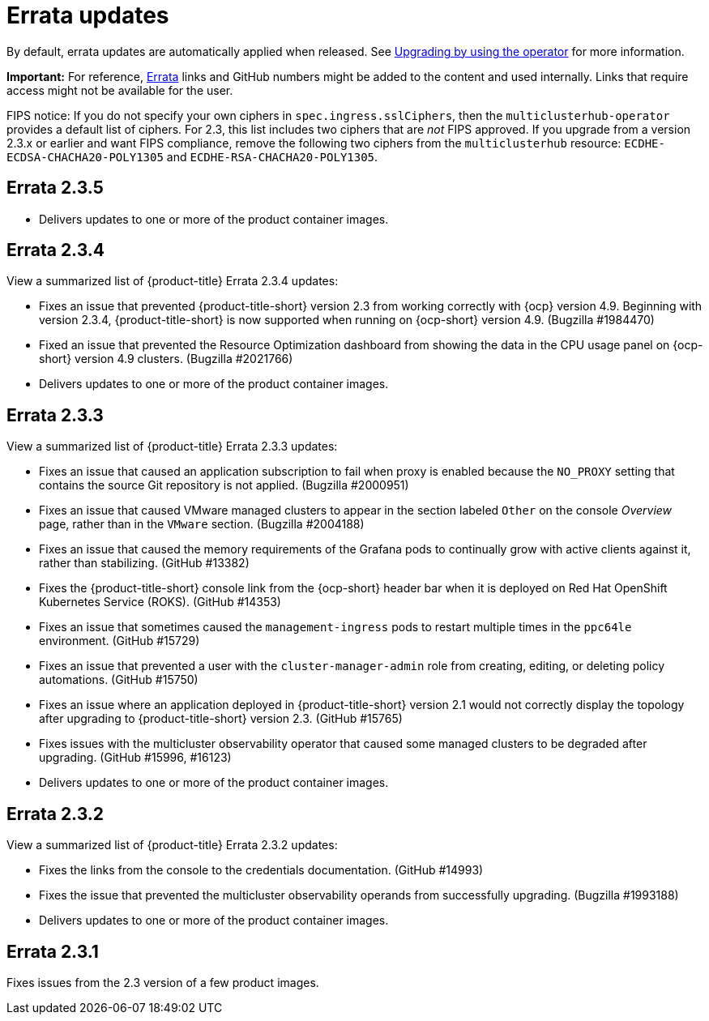 [#errata-updates]
= Errata updates

By default, errata updates are automatically applied when released. See link:../install/upgrade_hub.adoc#upgrading-by-using-the-operator[Upgrading by using the operator] for more information.

*Important:* For reference, https://access.redhat.com/errata/#/[Errata] links and GitHub numbers might be added to the content and used internally. Links that require access might not be available for the user. 

FIPS notice: If you do not specify your own ciphers in `spec.ingress.sslCiphers`, then the `multiclusterhub-operator` provides a default list of ciphers. For 2.3, this list includes two ciphers that are _not_ FIPS approved. If you upgrade from a version 2.3.x or earlier and want FIPS compliance, remove the following two ciphers from the `multiclusterhub` resource: `ECDHE-ECDSA-CHACHA20-POLY1305` and `ECDHE-RSA-CHACHA20-POLY1305`.

== Errata 2.3.5

* Delivers updates to one or more of the product container images.

== Errata 2.3.4

View a summarized list of {product-title} Errata 2.3.4 updates:

* Fixes an issue that prevented {product-title-short} version 2.3 from working correctly with {ocp} version 4.9. Beginning with version 2.3.4, {product-title-short} is now supported when running on {ocp-short} version 4.9. (Bugzilla #1984470)

* Fixed an issue that prevented the Resource Optimization dashboard from showing the data in the CPU usage panel on {ocp-short} version 4.9 clusters. (Bugzilla #2021766)

* Delivers updates to one or more of the product container images.

== Errata 2.3.3

View a summarized list of {product-title} Errata 2.3.3 updates:

* Fixes an issue that caused an application subscription to fail when proxy is enabled because the `NO_PROXY` setting that contains the source Git repository is not applied. (Bugzilla #2000951)

* Fixes an issue that caused VMware managed clusters to appear in the section labeled `Other` on the console _Overview_ page, rather than in the `VMware` section. (Bugzilla #2004188)

* Fixes an issue that caused the memory requirements of the Grafana pods to continually grow with active clients against it, rather than stabilizing. (GitHub #13382)

* Fixes the {product-title-short} console link from the {ocp-short} header bar when it is deployed on Red Hat OpenShift Kubernetes Service (ROKS). (GitHub #14353)

* Fixes an issue that sometimes caused the `management-ingress` pods to restart multiple times in the `ppc64le` environment. (GitHub #15729)

* Fixes an issue that prevented a user with the `cluster-manager-admin` role from creating, editing, or deleting policy automations. (GitHub #15750)

* Fixes an issue where an application deployed in {product-title-short} version 2.1 would not correctly display the topology after upgrading to {product-title-short} version 2.3. (GitHub #15765)

* Fixes issues with the multicluster observability operator that caused some managed clusters to be degraded after upgrading. (GitHub #15996, #16123) 

* Delivers updates to one or more of the product container images.

== Errata 2.3.2

View a summarized list of {product-title} Errata 2.3.2 updates:

* Fixes the links from the console to the credentials documentation. (GitHub #14993)

* Fixes the issue that prevented the multicluster observability operands from successfully upgrading. (Bugzilla #1993188)

* Delivers updates to one or more of the product container images.

== Errata 2.3.1

Fixes issues from the 2.3 version of a few product images.


